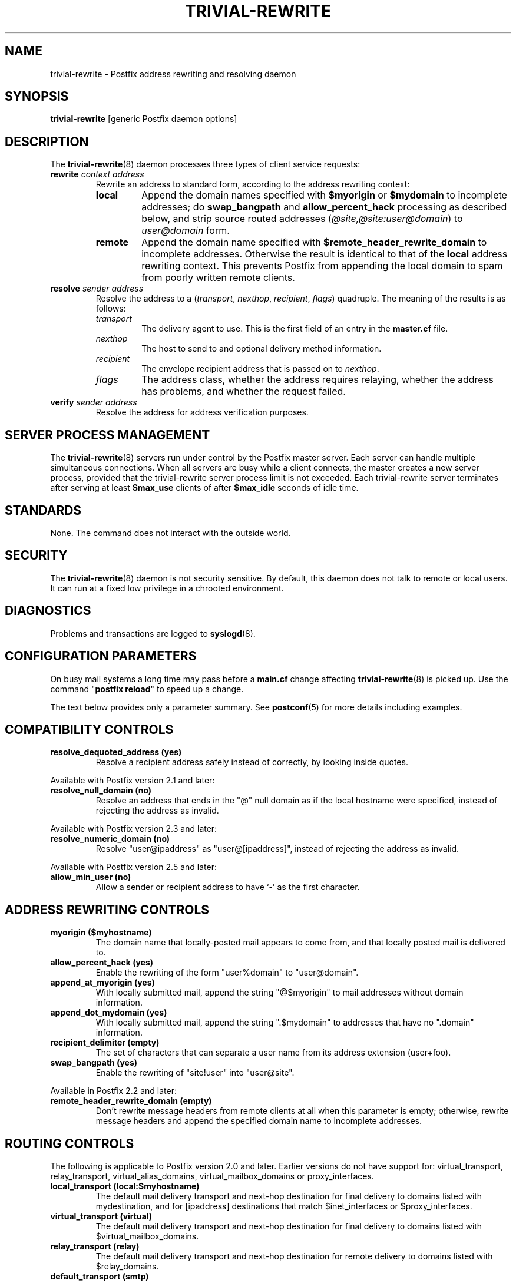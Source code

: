 .TH TRIVIAL-REWRITE 8 
.ad
.fi
.SH NAME
trivial-rewrite
\-
Postfix address rewriting and resolving daemon
.SH "SYNOPSIS"
.na
.nf
\fBtrivial-rewrite\fR [generic Postfix daemon options]
.SH DESCRIPTION
.ad
.fi
The \fBtrivial-rewrite\fR(8) daemon processes three types of client
service requests:
.IP "\fBrewrite \fIcontext address\fR"
Rewrite an address to standard form, according to the
address rewriting context:
.RS
.IP \fBlocal\fR
Append the domain names specified with \fB$myorigin\fR or
\fB$mydomain\fR to incomplete addresses; do \fBswap_bangpath\fR
and \fBallow_percent_hack\fR processing as described below, and
strip source routed addresses (\fI@site,@site:user@domain\fR)
to \fIuser@domain\fR form.
.IP \fBremote\fR
Append the domain name specified with
\fB$remote_header_rewrite_domain\fR to incomplete
addresses. Otherwise the result is identical to that of
the \fBlocal\fR address rewriting context. This prevents
Postfix from appending the local domain to spam from poorly
written remote clients.
.RE
.IP "\fBresolve \fIsender\fR \fIaddress\fR"
Resolve the address to a (\fItransport\fR, \fInexthop\fR,
\fIrecipient\fR, \fIflags\fR) quadruple. The meaning of
the results is as follows:
.RS
.IP \fItransport\fR
The delivery agent to use. This is the first field of an entry
in the \fBmaster.cf\fR file.
.IP \fInexthop\fR
The host to send to and optional delivery method information.
.IP \fIrecipient\fR
The envelope recipient address that is passed on to \fInexthop\fR.
.IP \fIflags\fR
The address class, whether the address requires relaying,
whether the address has problems, and whether the request failed.
.RE
.IP "\fBverify \fIsender\fR \fIaddress\fR"
Resolve the address for address verification purposes.
.SH "SERVER PROCESS MANAGEMENT"
.na
.nf
.ad
.fi
The \fBtrivial-rewrite\fR(8) servers run under control by
the Postfix master
server.  Each server can handle multiple simultaneous connections.
When all servers are busy while a client connects, the master
creates a new server process, provided that the trivial-rewrite
server process limit is not exceeded.
Each trivial-rewrite server terminates after
serving at least \fB$max_use\fR clients of after \fB$max_idle\fR
seconds of idle time.
.SH "STANDARDS"
.na
.nf
.ad
.fi
None. The command does not interact with the outside world.
.SH "SECURITY"
.na
.nf
.ad
.fi
The \fBtrivial-rewrite\fR(8) daemon is not security sensitive.
By default, this daemon does not talk to remote or local users.
It can run at a fixed low privilege in a chrooted environment.
.SH DIAGNOSTICS
.ad
.fi
Problems and transactions are logged to \fBsyslogd\fR(8).
.SH "CONFIGURATION PARAMETERS"
.na
.nf
.ad
.fi
On busy mail systems a long time may pass before a \fBmain.cf\fR
change affecting \fBtrivial-rewrite\fR(8) is picked up. Use the command
"\fBpostfix reload\fR" to speed up a change.

The text below provides only a parameter summary. See
\fBpostconf\fR(5) for more details including examples.
.SH "COMPATIBILITY CONTROLS"
.na
.nf
.ad
.fi
.IP "\fBresolve_dequoted_address (yes)\fR"
Resolve a recipient address safely instead of correctly, by
looking inside quotes.
.PP
Available with Postfix version 2.1 and later:
.IP "\fBresolve_null_domain (no)\fR"
Resolve an address that ends in the "@" null domain as if the
local hostname were specified, instead of rejecting the address as
invalid.
.PP
Available with Postfix version 2.3 and later:
.IP "\fBresolve_numeric_domain (no)\fR"
Resolve "user@ipaddress" as "user@[ipaddress]", instead of
rejecting the address as invalid.
.PP
Available with Postfix version 2.5 and later:
.IP "\fBallow_min_user (no)\fR"
Allow a sender or recipient address to have `-' as the first
character.
.SH "ADDRESS REWRITING CONTROLS"
.na
.nf
.ad
.fi
.IP "\fBmyorigin ($myhostname)\fR"
The domain name that locally-posted mail appears to come
from, and that locally posted mail is delivered to.
.IP "\fBallow_percent_hack (yes)\fR"
Enable the rewriting of the form "user%domain" to "user@domain".
.IP "\fBappend_at_myorigin (yes)\fR"
With locally submitted mail, append the string "@$myorigin" to mail
addresses without domain information.
.IP "\fBappend_dot_mydomain (yes)\fR"
With locally submitted mail, append the string ".$mydomain" to
addresses that have no ".domain" information.
.IP "\fBrecipient_delimiter (empty)\fR"
The set of characters that can separate a user name from its
address extension (user+foo).
.IP "\fBswap_bangpath (yes)\fR"
Enable the rewriting of "site!user" into "user@site".
.PP
Available in Postfix 2.2 and later:
.IP "\fBremote_header_rewrite_domain (empty)\fR"
Don't rewrite message headers from remote clients at all when
this parameter is empty; otherwise, rewrite message headers and
append the specified domain name to incomplete addresses.
.SH "ROUTING CONTROLS"
.na
.nf
.ad
.fi
The following is applicable to Postfix version 2.0 and later.
Earlier versions do not have support for: virtual_transport,
relay_transport, virtual_alias_domains, virtual_mailbox_domains
or proxy_interfaces.
.IP "\fBlocal_transport (local:$myhostname)\fR"
The default mail delivery transport and next-hop destination
for final delivery to domains listed with mydestination, and for
[ipaddress] destinations that match $inet_interfaces or $proxy_interfaces.
.IP "\fBvirtual_transport (virtual)\fR"
The default mail delivery transport and next-hop destination for
final delivery to domains listed with $virtual_mailbox_domains.
.IP "\fBrelay_transport (relay)\fR"
The default mail delivery transport and next-hop destination for
remote delivery to domains listed with $relay_domains.
.IP "\fBdefault_transport (smtp)\fR"
The default mail delivery transport and next-hop destination for
destinations that do not match $mydestination, $inet_interfaces,
$proxy_interfaces, $virtual_alias_domains, $virtual_mailbox_domains,
or $relay_domains.
.IP "\fBparent_domain_matches_subdomains (see 'postconf -d' output)\fR"
What Postfix features match subdomains of "domain.tld" automatically,
instead of requiring an explicit ".domain.tld" pattern.
.IP "\fBrelayhost (empty)\fR"
The next-hop destination of non-local mail; overrides non-local
domains in recipient addresses.
.IP "\fBtransport_maps (empty)\fR"
Optional lookup tables with mappings from recipient address to
(message delivery transport, next-hop destination).
.PP
Available in Postfix version 2.3 and later:
.IP "\fBsender_dependent_relayhost_maps (empty)\fR"
A sender-dependent override for the global relayhost parameter
setting.
.PP
Available in Postfix version 2.5 and later:
.IP "\fBempty_address_relayhost_maps_lookup_key (<>)\fR"
The sender_dependent_relayhost_maps search string that will be
used instead of the null sender address.
.PP
Available in Postfix version 2.7 and later:
.IP "\fBempty_address_default_transport_maps_lookup_key (<>)\fR"
The sender_dependent_default_transport_maps search string that
will be used instead of the null sender address.
.IP "\fBsender_dependent_default_transport_maps (empty)\fR"
A sender-dependent override for the global default_transport
parameter setting.
.SH "ADDRESS VERIFICATION CONTROLS"
.na
.nf
.ad
.fi
Postfix version 2.1 introduces sender and recipient address verification.
This feature is implemented by sending probe email messages that
are not actually delivered.
By default, address verification probes use the same route
as regular mail. To override specific aspects of message
routing for address verification probes, specify one or more
of the following:
.IP "\fBaddress_verify_local_transport ($local_transport)\fR"
Overrides the local_transport parameter setting for address
verification probes.
.IP "\fBaddress_verify_virtual_transport ($virtual_transport)\fR"
Overrides the virtual_transport parameter setting for address
verification probes.
.IP "\fBaddress_verify_relay_transport ($relay_transport)\fR"
Overrides the relay_transport parameter setting for address
verification probes.
.IP "\fBaddress_verify_default_transport ($default_transport)\fR"
Overrides the default_transport parameter setting for address
verification probes.
.IP "\fBaddress_verify_relayhost ($relayhost)\fR"
Overrides the relayhost parameter setting for address verification
probes.
.IP "\fBaddress_verify_transport_maps ($transport_maps)\fR"
Overrides the transport_maps parameter setting for address verification
probes.
.PP
Available in Postfix version 2.3 and later:
.IP "\fBaddress_verify_sender_dependent_relayhost_maps ($sender_dependent_relayhost_maps)\fR"
Overrides the sender_dependent_relayhost_maps parameter setting for address
verification probes.
.PP
Available in Postfix version 2.7 and later:
.IP "\fBaddress_verify_sender_dependent_default_transport_maps ($sender_dependent_default_transport_maps)\fR"
Overrides the sender_dependent_default_transport_maps parameter
setting for address verification probes.
.SH "MISCELLANEOUS CONTROLS"
.na
.nf
.ad
.fi
.IP "\fBconfig_directory (see 'postconf -d' output)\fR"
The default location of the Postfix main.cf and master.cf
configuration files.
.IP "\fBdaemon_timeout (18000s)\fR"
How much time a Postfix daemon process may take to handle a
request before it is terminated by a built-in watchdog timer.
.IP "\fBempty_address_recipient (MAILER-DAEMON)\fR"
The recipient of mail addressed to the null address.
.IP "\fBipc_timeout (3600s)\fR"
The time limit for sending or receiving information over an internal
communication channel.
.IP "\fBmax_idle (100s)\fR"
The maximum amount of time that an idle Postfix daemon process waits
for an incoming connection before terminating voluntarily.
.IP "\fBmax_use (100)\fR"
The maximal number of incoming connections that a Postfix daemon
process will service before terminating voluntarily.
.IP "\fBrelocated_maps (empty)\fR"
Optional lookup tables with new contact information for users or
domains that no longer exist.
.IP "\fBprocess_id (read-only)\fR"
The process ID of a Postfix command or daemon process.
.IP "\fBprocess_name (read-only)\fR"
The process name of a Postfix command or daemon process.
.IP "\fBqueue_directory (see 'postconf -d' output)\fR"
The location of the Postfix top-level queue directory.
.IP "\fBshow_user_unknown_table_name (yes)\fR"
Display the name of the recipient table in the "User unknown"
responses.
.IP "\fBsyslog_facility (mail)\fR"
The syslog facility of Postfix logging.
.IP "\fBsyslog_name (see 'postconf -d' output)\fR"
The mail system name that is prepended to the process name in syslog
records, so that "smtpd" becomes, for example, "postfix/smtpd".
.PP
Available in Postfix version 2.0 and later:
.IP "\fBhelpful_warnings (yes)\fR"
Log warnings about problematic configuration settings, and provide
helpful suggestions.
.SH "SEE ALSO"
.na
.nf
postconf(5), configuration parameters
transport(5), transport table format
relocated(5), format of the "user has moved" table
master(8), process manager
syslogd(8), system logging
.SH "README FILES"
.na
.nf
.ad
.fi
Use "\fBpostconf readme_directory\fR" or
"\fBpostconf html_directory\fR" to locate this information.
.na
.nf
ADDRESS_CLASS_README, Postfix address classes howto
ADDRESS_VERIFICATION_README, Postfix address verification
.SH "LICENSE"
.na
.nf
.ad
.fi
The Secure Mailer license must be distributed with this software.
.SH "AUTHOR(S)"
.na
.nf
Wietse Venema
IBM T.J. Watson Research
P.O. Box 704
Yorktown Heights, NY 10598, USA
